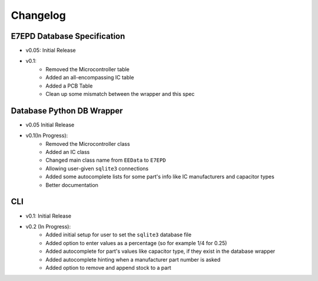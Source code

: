 Changelog
==========================================

E7EPD Database Specification
--------------------------------------------

* v0.05: Initial Release
* v0.1:
    * Removed the Microcontroller table
    * Added an all-encompassing IC table
    * Added a PCB Table
    * Clean up some mismatch between the wrapper and this spec

Database Python DB Wrapper
--------------------------------------------
* v0.05 Initial Release
* v0.1(In Progress):
    * Removed the Microcontroller class
    * Added an IC class
    * Changed main class name from ``EEData`` to ``E7EPD``
    * Allowing user-given ``sqlite3`` connections
    * Added some autocomplete lists for some part's info like IC manufacturers and capacitor types
    * Better documentation

CLI
-----------

* v0.1: Initial Release
* v0.2 (In Progress):
    * Added initial setup for user to set the ``sqlite3`` database file
    * Added option to enter values as a percentage (so for example 1/4 for 0.25)
    * Added autocomplete for part's values like capacitor type, if they exist in the database wrapper
    * Added autocomplete hinting when a manufacturer part number is asked
    * Added option to remove and append stock to a part